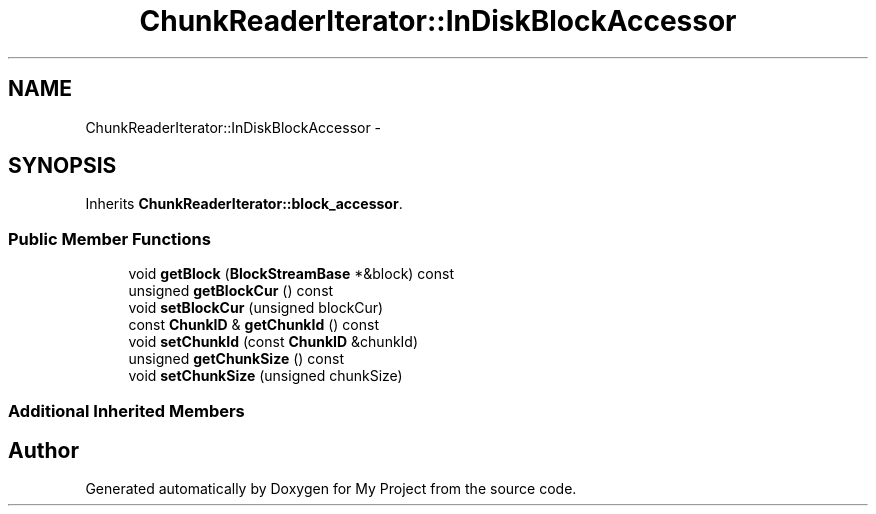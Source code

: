 .TH "ChunkReaderIterator::InDiskBlockAccessor" 3 "Fri Oct 9 2015" "My Project" \" -*- nroff -*-
.ad l
.nh
.SH NAME
ChunkReaderIterator::InDiskBlockAccessor \- 
.SH SYNOPSIS
.br
.PP
.PP
Inherits \fBChunkReaderIterator::block_accessor\fP\&.
.SS "Public Member Functions"

.in +1c
.ti -1c
.RI "void \fBgetBlock\fP (\fBBlockStreamBase\fP *&block) const "
.br
.ti -1c
.RI "unsigned \fBgetBlockCur\fP () const "
.br
.ti -1c
.RI "void \fBsetBlockCur\fP (unsigned blockCur)"
.br
.ti -1c
.RI "const \fBChunkID\fP & \fBgetChunkId\fP () const "
.br
.ti -1c
.RI "void \fBsetChunkId\fP (const \fBChunkID\fP &chunkId)"
.br
.ti -1c
.RI "unsigned \fBgetChunkSize\fP () const "
.br
.ti -1c
.RI "void \fBsetChunkSize\fP (unsigned chunkSize)"
.br
.in -1c
.SS "Additional Inherited Members"


.SH "Author"
.PP 
Generated automatically by Doxygen for My Project from the source code\&.
